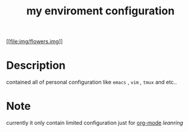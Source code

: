 #+TITLE: my enviroment configuration 
[[[[file:img/flowers.img]]]]
* Table Of Contents                                       :TOC_4_gh:noexport:
 - [[#description][Description]]
 - [[#note][Note]]

* Description 
contained all of personal configuration like =emacs= , =vim= , =tmux= and etc..

* Note
currently it only contain limited configuration just for [[http://org-mode.org][org-mode]] /leanring/
